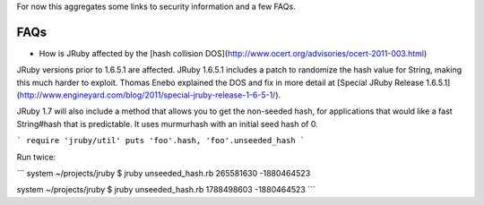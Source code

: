 For now this aggregates some links to security information and a few FAQs.

FAQs
----

* How is JRuby affected by the [hash collision DOS](http://www.ocert.org/advisories/ocert-2011-003.html)

JRuby versions prior to 1.6.5.1 are affected. JRuby 1.6.5.1 includes a patch to randomize the hash value for String, making this much harder to exploit. Thomas Enebo explained the DOS and fix in more detail at [Special JRuby Release 1.6.5.1](http://www.engineyard.com/blog/2011/special-jruby-release-1-6-5-1/).

JRuby 1.7 will also include a method that allows you to get the non-seeded hash, for applications that would like a fast String#hash that is predictable. It uses murmurhash with an initial seed hash of 0.

```
require 'jruby/util'
puts 'foo'.hash, 'foo'.unseeded_hash
```

Run twice:

```
system ~/projects/jruby $ jruby unseeded_hash.rb 
265581630
-1880464523

system ~/projects/jruby $ jruby unseeded_hash.rb 
1788498603
-1880464523
```